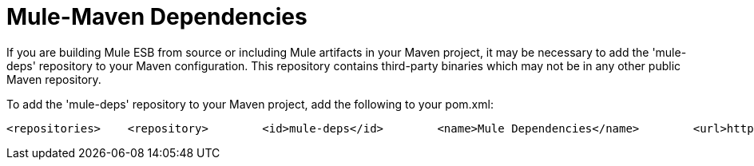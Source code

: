 = Mule-Maven Dependencies

If you are building Mule ESB from source or including Mule artifacts in your Maven project, it may be necessary to add the 'mule-deps' repository to your Maven configuration. This repository contains third-party binaries which may not be in any other public Maven repository.

To add the 'mule-deps' repository to your Maven project, add the following to your pom.xml:

[source, xml]
----
<repositories>    <repository>        <id>mule-deps</id>        <name>Mule Dependencies</name>        <url>http://dist.codehaus.org/mule/dependencies/maven2</url>        <snapshots>            <enabled>false</enabled>        </snapshots>    </repository></repositories>
----

